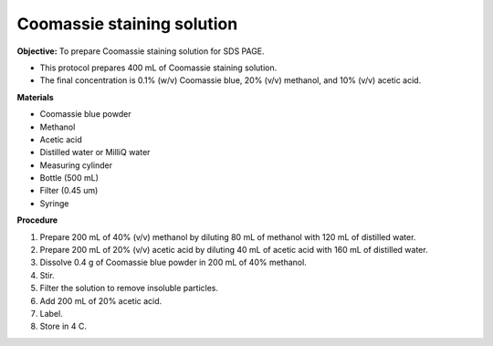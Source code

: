 .. _coomassie:

Coomassie staining solution
===========================

**Objective:** To prepare Coomassie staining solution for SDS PAGE. 

* This protocol prepares 400 mL of Coomassie staining solution.
* The final concentration is 0.1% (w/v) Coomassie blue, 20% (v/v) methanol, and 10% (v/v) acetic acid. 

**Materials**

* Coomassie blue powder
* Methanol 
* Acetic acid 
* Distilled water or MilliQ water 
* Measuring cylinder
* Bottle (500 mL)
* Filter (0.45 um)
* Syringe

**Procedure**

#. Prepare 200 mL of 40% (v/v) methanol by diluting 80 mL of methanol with 120 mL of distilled water. 
#. Prepare 200 mL of 20% (v/v) acetic acid by diluting 40 mL of acetic acid with 160 mL of distilled water. 
#. Dissolve 0.4 g of Coomassie blue powder in 200 mL of 40% methanol. 
#. Stir. 
#. Filter the solution to remove insoluble particles. 
#. Add 200 mL of 20% acetic acid.
#. Label. 
#. Store in 4 C. 